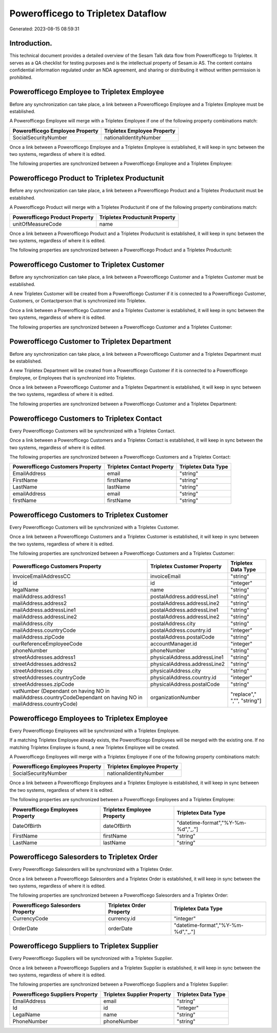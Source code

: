 ===================================
Powerofficego to Tripletex Dataflow
===================================

Generated: 2023-08-15 08:59:31

Introduction.
------------

This technical document provides a detailed overview of the Sesam Talk data flow from Powerofficego to Tripletex. It serves as a QA checklist for testing purposes and is the intellectual property of Sesam.io AS. The content contains confidential information regulated under an NDA agreement, and sharing or distributing it without written permission is prohibited.

Powerofficego Employee to Tripletex Employee
--------------------------------------------
Before any synchronization can take place, a link between a Powerofficego Employee and a Tripletex Employee must be established.

A Powerofficego Employee will merge with a Tripletex Employee if one of the following property combinations match:

.. list-table::
   :header-rows: 1

   * - Powerofficego Employee Property
     - Tripletex Employee Property
   * - SocialSecurityNumber
     - nationalIdentityNumber

Once a link between a Powerofficego Employee and a Tripletex Employee is established, it will keep in sync between the two systems, regardless of where it is edited.

The following properties are synchronized between a Powerofficego Employee and a Tripletex Employee:

.. list-table::
   :header-rows: 1

   * - Powerofficego Employee Property
     - Tripletex Employee Property
     - Tripletex Data Type


Powerofficego Product to Tripletex Productunit
----------------------------------------------
Before any synchronization can take place, a link between a Powerofficego Product and a Tripletex Productunit must be established.

A Powerofficego Product will merge with a Tripletex Productunit if one of the following property combinations match:

.. list-table::
   :header-rows: 1

   * - Powerofficego Product Property
     - Tripletex Productunit Property
   * - unitOfMeasureCode
     - name

Once a link between a Powerofficego Product and a Tripletex Productunit is established, it will keep in sync between the two systems, regardless of where it is edited.

The following properties are synchronized between a Powerofficego Product and a Tripletex Productunit:

.. list-table::
   :header-rows: 1

   * - Powerofficego Product Property
     - Tripletex Productunit Property
     - Tripletex Data Type


Powerofficego Customer to Tripletex Customer
--------------------------------------------
Before any synchronization can take place, a link between a Powerofficego Customer and a Tripletex Customer must be established.

A new Tripletex Customer will be created from a Powerofficego Customer if it is connected to a Powerofficego Customer, Customers, or Contactperson that is synchronized into Tripletex.

Once a link between a Powerofficego Customer and a Tripletex Customer is established, it will keep in sync between the two systems, regardless of where it is edited.

The following properties are synchronized between a Powerofficego Customer and a Tripletex Customer:

.. list-table::
   :header-rows: 1

   * - Powerofficego Customer Property
     - Tripletex Customer Property
     - Tripletex Data Type


Powerofficego Customer to Tripletex Department
----------------------------------------------
Before any synchronization can take place, a link between a Powerofficego Customer and a Tripletex Department must be established.

A new Tripletex Department will be created from a Powerofficego Customer if it is connected to a Powerofficego Employee, or Employees that is synchronized into Tripletex.

Once a link between a Powerofficego Customer and a Tripletex Department is established, it will keep in sync between the two systems, regardless of where it is edited.

The following properties are synchronized between a Powerofficego Customer and a Tripletex Department:

.. list-table::
   :header-rows: 1

   * - Powerofficego Customer Property
     - Tripletex Department Property
     - Tripletex Data Type


Powerofficego Customers to Tripletex Contact
--------------------------------------------
Every Powerofficego Customers will be synchronized with a Tripletex Contact.

Once a link between a Powerofficego Customers and a Tripletex Contact is established, it will keep in sync between the two systems, regardless of where it is edited.

The following properties are synchronized between a Powerofficego Customers and a Tripletex Contact:

.. list-table::
   :header-rows: 1

   * - Powerofficego Customers Property
     - Tripletex Contact Property
     - Tripletex Data Type
   * - EmailAddress
     - email
     - "string"
   * - FirstName
     - firstName
     - "string"
   * - LastName
     - lastName
     - "string"
   * - emailAddress
     - email
     - "string"
   * - firstName
     - firstName
     - "string"


Powerofficego Customers to Tripletex Customer
---------------------------------------------
Every Powerofficego Customers will be synchronized with a Tripletex Customer.

Once a link between a Powerofficego Customers and a Tripletex Customer is established, it will keep in sync between the two systems, regardless of where it is edited.

The following properties are synchronized between a Powerofficego Customers and a Tripletex Customer:

.. list-table::
   :header-rows: 1

   * - Powerofficego Customers Property
     - Tripletex Customer Property
     - Tripletex Data Type
   * - InvoiceEmailAddressCC
     - invoiceEmail
     - "string"
   * - id
     - id
     - "integer"
   * - legalName
     - name
     - "string"
   * - mailAddress.address1
     - postalAddress.addressLine1
     - "string"
   * - mailAddress.address2
     - postalAddress.addressLine2
     - "string"
   * - mailAddress.addressLine1
     - postalAddress.addressLine1
     - "string"
   * - mailAddress.addressLine2
     - postalAddress.addressLine2
     - "string"
   * - mailAddress.city
     - postalAddress.city
     - "string"
   * - mailAddress.countryCode
     - postalAddress.country.id
     - "integer"
   * - mailAddress.zipCode
     - postalAddress.postalCode
     - "string"
   * - ourReferenceEmployeeCode
     - accountManager.id
     - "integer"
   * - phoneNumber
     - phoneNumber
     - "string"
   * - streetAddresses.address1
     - physicalAddress.addressLine1
     - "string"
   * - streetAddresses.address2
     - physicalAddress.addressLine2
     - "string"
   * - streetAddresses.city
     - physicalAddress.city
     - "string"
   * - streetAddresses.countryCode
     - physicalAddress.country.id
     - "integer"
   * - streetAddresses.zipCode
     - physicalAddress.postalCode
     - "string"
   * - vatNumber (Dependant on having NO in mailAddress.countryCodeDependant on having NO in mailAddress.countryCode)
     - organizationNumber
     - "replace"," ","", "string"]


Powerofficego Employees to Tripletex Employee
---------------------------------------------
Every Powerofficego Employees will be synchronized with a Tripletex Employee.

If a matching Tripletex Employee already exists, the Powerofficego Employees will be merged with the existing one.
If no matching Tripletex Employee is found, a new Tripletex Employee will be created.

A Powerofficego Employees will merge with a Tripletex Employee if one of the following property combinations match:

.. list-table::
   :header-rows: 1

   * - Powerofficego Employees Property
     - Tripletex Employee Property
   * - SocialSecurityNumber
     - nationalIdentityNumber

Once a link between a Powerofficego Employees and a Tripletex Employee is established, it will keep in sync between the two systems, regardless of where it is edited.

The following properties are synchronized between a Powerofficego Employees and a Tripletex Employee:

.. list-table::
   :header-rows: 1

   * - Powerofficego Employees Property
     - Tripletex Employee Property
     - Tripletex Data Type
   * - DateOfBirth
     - dateOfBirth
     - "datetime-format","%Y-%m-%d","_."]
   * - FirstName
     - firstName
     - "string"
   * - LastName
     - lastName
     - "string"


Powerofficego Salesorders to Tripletex Order
--------------------------------------------
Every Powerofficego Salesorders will be synchronized with a Tripletex Order.

Once a link between a Powerofficego Salesorders and a Tripletex Order is established, it will keep in sync between the two systems, regardless of where it is edited.

The following properties are synchronized between a Powerofficego Salesorders and a Tripletex Order:

.. list-table::
   :header-rows: 1

   * - Powerofficego Salesorders Property
     - Tripletex Order Property
     - Tripletex Data Type
   * - CurrencyCode
     - currency.id
     - "integer"
   * - OrderDate
     - orderDate
     - "datetime-format","%Y-%m-%d","_."]


Powerofficego Suppliers to Tripletex Supplier
---------------------------------------------
Every Powerofficego Suppliers will be synchronized with a Tripletex Supplier.

Once a link between a Powerofficego Suppliers and a Tripletex Supplier is established, it will keep in sync between the two systems, regardless of where it is edited.

The following properties are synchronized between a Powerofficego Suppliers and a Tripletex Supplier:

.. list-table::
   :header-rows: 1

   * - Powerofficego Suppliers Property
     - Tripletex Supplier Property
     - Tripletex Data Type
   * - EmailAddress
     - email
     - "string"
   * - Id
     - id
     - "integer"
   * - LegalName
     - name
     - "string"
   * - PhoneNumber
     - phoneNumber
     - "string"

